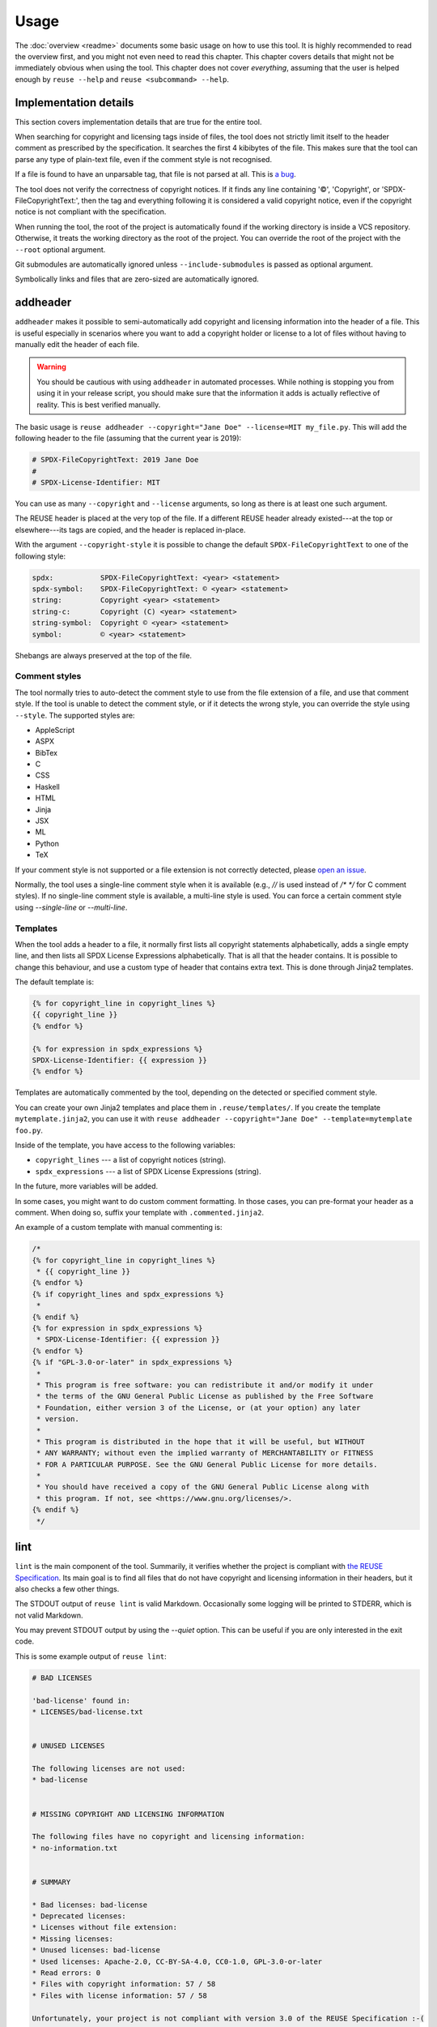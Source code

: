 =====
Usage
=====

The :doc:`overview <readme>` documents some basic usage on how to use this tool.
It is highly recommended to read the overview first, and you might not even need
to read this chapter. This chapter covers details that might not be immediately
obvious when using the tool. This chapter does not cover *everything*, assuming
that the user is helped enough by ``reuse --help`` and ``reuse <subcommand>
--help``.

Implementation details
======================

This section covers implementation details that are true for the entire tool.

When searching for copyright and licensing tags inside of files, the tool does
not strictly limit itself to the header comment as prescribed by the
specification. It searches the first 4 kibibytes of the file. This makes sure
that the tool can parse any type of plain-text file, even if the comment style
is not recognised.

If a file is found to have an unparsable tag, that file is not parsed at all.
This is `a bug <https://github.com/fsfe/reuse-tool/issues/4>`_.

The tool does not verify the correctness of copyright notices. If it finds any
line containing '©', 'Copyright', or 'SPDX-FileCopyrightText:', then the tag and
everything following it is considered a valid copyright notice, even if the
copyright notice is not compliant with the specification.

When running the tool, the root of the project is automatically found if the
working directory is inside a VCS repository. Otherwise, it treats the working
directory as the root of the project. You can override the root of the project
with the ``--root`` optional argument.

Git submodules are automatically ignored unless ``--include-submodules`` is
passed as optional argument.

Symbolically links and files that are zero-sized are automatically ignored.

addheader
=========

``addheader`` makes it possible to semi-automatically add copyright and
licensing information into the header of a file. This is useful especially in
scenarios where you want to add a copyright holder or license to a lot of files
without having to manually edit the header of each file.

.. warning::
  You should be cautious with using ``addheader`` in automated processes. While
  nothing is stopping you from using it in your release script, you should make
  sure that the information it adds is actually reflective of reality. This is
  best verified manually.

The basic usage is ``reuse addheader --copyright="Jane Doe" --license=MIT
my_file.py``. This will add the following header to the file (assuming that the
current year is 2019):

.. code-block:: python

  # SPDX-FileCopyrightText: 2019 Jane Doe
  #
  # SPDX-License-Identifier: MIT

You can use as many ``--copyright`` and ``--license`` arguments, so long as
there is at least one such argument.

The REUSE header is placed at the very top of the file. If a different REUSE
header already existed---at the top or elsewhere---its tags are copied, and the
header is replaced in-place.

With the argument ``--copyright-style`` it is possible to change the default
``SPDX-FileCopyrightText`` to one of the following style:

.. code-block::

  spdx:           SPDX-FileCopyrightText: <year> <statement>
  spdx-symbol:    SPDX-FileCopyrightText: © <year> <statement>
  string:         Copyright <year> <statement>
  string-c:       Copyright (C) <year> <statement>
  string-symbol:  Copyright © <year> <statement>
  symbol:         © <year> <statement>

Shebangs are always preserved at the top of the file.

Comment styles
--------------

The tool normally tries to auto-detect the comment style to use from the file
extension of a file, and use that comment style. If the tool is unable to detect
the comment style, or if it detects the wrong style, you can override the style
using ``--style``. The supported styles are:

- AppleScript
- ASPX
- BibTex
- C
- CSS
- Haskell
- HTML
- Jinja
- JSX
- ML
- Python
- TeX

If your comment style is not supported or a file extension is not correctly
detected, please `open an issue <https://github.com/fsfe/reuse-tool/issues>`_.

Normally, the tool uses a single-line comment style when it is available (e.g.,
`//` is used instead of `/* */` for C comment styles). If no single-line comment
style is available, a multi-line style is used. You can force a certain comment
style using `--single-line` or `--multi-line`.

Templates
---------

When the tool adds a header to a file, it normally first lists all copyright
statements alphabetically, adds a single empty line, and then lists all SPDX
License Expressions alphabetically. That is all that the header contains. It is
possible to change this behaviour, and use a custom type of header that contains
extra text. This is done through Jinja2 templates.

The default template is:

.. code-block:: jinja

  {% for copyright_line in copyright_lines %}
  {{ copyright_line }}
  {% endfor %}

  {% for expression in spdx_expressions %}
  SPDX-License-Identifier: {{ expression }}
  {% endfor %}

Templates are automatically commented by the tool, depending on the detected or
specified comment style.

You can create your own Jinja2 templates and place them in
``.reuse/templates/``. If you create the template ``mytemplate.jinja2``, you can
use it with ``reuse addheader --copyright="Jane Doe" --template=mytemplate
foo.py``.

Inside of the template, you have access to the following variables:

- ``copyright_lines`` --- a list of copyright notices (string).
- ``spdx_expressions`` --- a list of SPDX License Expressions (string).

In the future, more variables will be added.

In some cases, you might want to do custom comment formatting. In those cases,
you can pre-format your header as a comment. When doing so, suffix your template
with ``.commented.jinja2``.

An example of a custom template with manual commenting is:

.. code-block:: jinja

  /*
  {% for copyright_line in copyright_lines %}
   * {{ copyright_line }}
  {% endfor %}
  {% if copyright_lines and spdx_expressions %}
   *
  {% endif %}
  {% for expression in spdx_expressions %}
   * SPDX-License-Identifier: {{ expression }}
  {% endfor %}
  {% if "GPL-3.0-or-later" in spdx_expressions %}
   *
   * This program is free software: you can redistribute it and/or modify it under
   * the terms of the GNU General Public License as published by the Free Software
   * Foundation, either version 3 of the License, or (at your option) any later
   * version.
   *
   * This program is distributed in the hope that it will be useful, but WITHOUT
   * ANY WARRANTY; without even the implied warranty of MERCHANTABILITY or FITNESS
   * FOR A PARTICULAR PURPOSE. See the GNU General Public License for more details.
   *
   * You should have received a copy of the GNU General Public License along with
   * this program. If not, see <https://www.gnu.org/licenses/>.
  {% endif %}
   */

lint
====

``lint`` is the main component of the tool. Summarily, it verifies whether the
project is compliant with `the REUSE Specification
<https://reuse.software/spec/>`_. Its main goal is to find all files that do not
have copyright and licensing information in their headers, but it also checks a
few other things.

The STDOUT output of ``reuse lint`` is valid Markdown. Occasionally some logging
will be printed to STDERR, which is not valid Markdown.

You may prevent STDOUT output by using the `--quiet` option. This can be useful
if you are only interested in the exit code.

This is some example output of ``reuse lint``:

.. code-block:: text

  # BAD LICENSES

  'bad-license' found in:
  * LICENSES/bad-license.txt


  # UNUSED LICENSES

  The following licenses are not used:
  * bad-license


  # MISSING COPYRIGHT AND LICENSING INFORMATION

  The following files have no copyright and licensing information:
  * no-information.txt


  # SUMMARY

  * Bad licenses: bad-license
  * Deprecated licenses:
  * Licenses without file extension:
  * Missing licenses:
  * Unused licenses: bad-license
  * Used licenses: Apache-2.0, CC-BY-SA-4.0, CC0-1.0, GPL-3.0-or-later
  * Read errors: 0
  * Files with copyright information: 57 / 58
  * Files with license information: 57 / 58

  Unfortunately, your project is not compliant with version 3.0 of the REUSE Specification :-(

Criteria
--------

These are the criteria that the linter checks against:

Bad licenses
++++++++++++

Licenses that are found in ``LICENSES/`` that are not found in the SPDX License
List or do not start with ``LicenseRef-`` are bad licenses.

Deprecated licenses
+++++++++++++++++++

If a license has an SPDX License Identifier that has been deprecated by SPDX,
the license will show up here.

Licenses without file extension
+++++++++++++++++++++++++++++++

These are licenses whose file names are a valid SPDX License Identifier, but
which do not have a file extension.

Missing licenses
++++++++++++++++

If a license is referred to in a comment header, but the license is not found in
the ``LICENSES/`` directory, then that license is missing.

Unused licenses
+++++++++++++++

Conversely, if a license is found in the ``LICENSES/`` directory but is not
referred to in any comment header, then that license is unused.

Read errors
+++++++++++

Not technically a criterion, but files that cannot be read by the operating
system are read errors, and need to be fixed.

Files with copyright and license information
++++++++++++++++++++++++++++++++++++++++++++

Every file needs to have copyright and licensing information associated with it.
The REUSE Specification details several ways of doing it. By and large, these
are the methods:

- Placing tags in the header of the file.
- Placing tags in a ``.license`` file adjacent to the file.
- Putting the information in the DEP5 file.

If a file is found that does not have copyright and/or license information
associated with it, then the project is not compliant.

Ignoring parts of a file
------------------------

You can easily ignore parts of a file that will always cause problems for
``reuse lint``. Suppose you have the following bash script:

.. code:: bash

   #!/usr/bin/env bash
   # SPDX-FileCopyrightText: 2021 John Doe
   #
   # SPDX-License-Identifier: CC0-1.0

   echo "SPDX-FileCopyrightText: $(date +'%Y') Jane Doe" > file.txt
   echo "SPDX-License-Identifier: MIT" > file.txt

   exit 0

This will lead to the following error message despite the file having the
correct licensing info in the header:

.. code:: text

  $ reuse lint
  reuse._util - ERROR - Could not parse 'MIT" > file.txt'
  reuse.project - ERROR - 'foobar.sh' holds an SPDX expression that cannot be parsed, skipping the file
  # MISSING COPYRIGHT AND LICENSING INFORMATION

  The following files have no copyright and licensing information:
  * foobar.sh
  [...]

To avoid this error message, you can simply amend the file as follows:

.. code:: bash

  #!/usr/bin/env bash
  # SPDX-FileCopyrightText: 2021 John Doe
  #
  # SPDX-License-Identifier: CC0-1.0

  # REUSE-IgnoreStart
  echo "SPDX-FileCopyrightText: $(date +'%Y') Jane Doe" > file.txt
  echo "SPDX-License-Identifier: MIT" > file.txt
  # REUSE-IgnoreEnd

  exit 0

Now, `reuse lint` will not report any problems with this file anymore.
